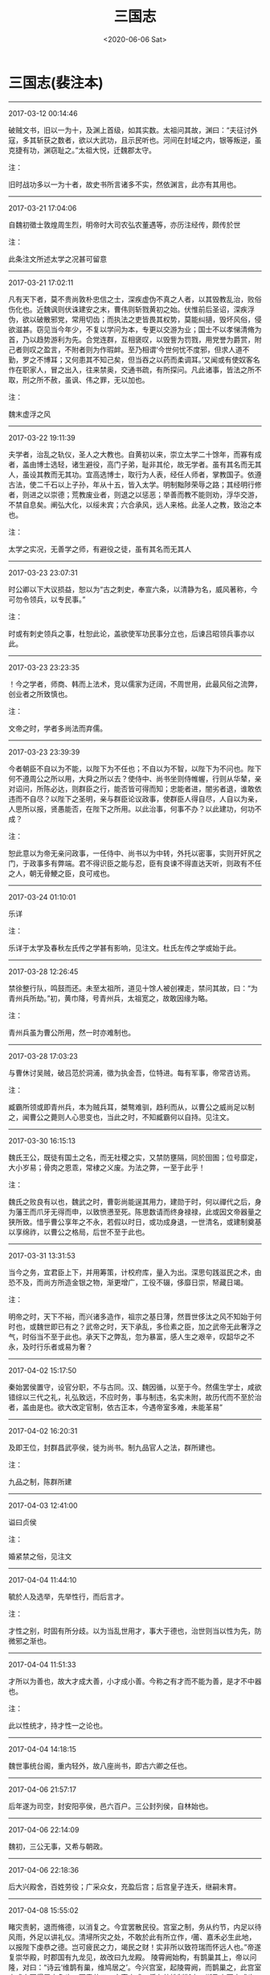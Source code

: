 #+HUGO_BASE_DIR: ~/blog
#+HUGO_SECTION: digest
#+DATE:<2020-06-06 Sat>
#+HUGO_AUTO_SET_LASTMOD: t
#+HUGO_TAGS:摘抄 历史 三国志 古籍
#+HUGO_CATEGORIES:摘抄
#+HUGO_DRAFT: false
#+TITLE: 三国志
#+OPTIONS: toc:nil num:nil title:nil
#+STARTUP: showall
#+TAGS: 摘抄(d) 历史(h) 古籍(o)

* 三国志(裴注本) 

-----

2017-03-12 00:14:46

破贼文书，旧以一为十，及渊上首级，如其实数。太祖问其故，渊曰：“夫征讨外寇，多其斩获之数者，欲以大武功，且示民听也。河间在封域之内，银等叛逆，虽克捷有功，渊窃耻之。”太祖大悦，迁魏郡太守。

注：

旧时战功多以一为十者，故史书所言诸多不实，然依渊言，此亦有其用也。

-----

2017-03-21 17:04:06

自魏初徵士敦煌周生烈，明帝时大司农弘农董遇等，亦历注经传，颇传於世

注：

此条注文所述太学之况甚可留意

-----

2017-03-21 17:02:11

凡有天下者，莫不贵尚敦朴忠信之士，深疾虚伪不真之人者，以其毁教乱治，败俗伤化也。近魏讽则伏诛建安之末，曹伟则斩戮黄初之始。伏惟前后圣诏，深疾浮伪，欲以破散邪党，常用切齿；而执法之吏皆畏其权势，莫能纠擿，毁坏风俗，侵欲滋甚。窃见当今年少，不复以学问为本，专更以交游为业；国士不以孝悌清脩为首，乃以趋势游利为先。合党连群，互相褒叹，以毁訾为罚戮，用党誉为爵赏，附己者则叹之盈言，不附者则为作瑕衅。至乃相谓‘今世何忧不度邪，但求人道不勤，罗之不博耳；又何患其不知己矣，但当吞之以药而柔调耳。’又闻或有使奴客名作在职家人，冒之出入，往来禁奥，交通书疏，有所探问。凡此诸事，皆法之所不取，刑之所不赦，虽讽、伟之罪，无以加也。

注：

魏末虚浮之风

-----

2017-03-22 19:11:39

夫学者，治乱之轨仪，圣人之大教也。自黄初以来，崇立太学二十馀年，而寡有成者，盖由博士选轻，诸生避役，高门子弟，耻非其伦，故无学者。虽有其名而无其人，虽设其教而无其功。宜高选博士，取行为人表，经任人师者，掌教国子。依遵古法，使二千石以上子孙，年从十五，皆入太学。明制黜陟荣辱之路；其经明行修者，则进之以崇德；荒教废业者，则退之以惩恶；举善而教不能则劝，浮华交游，不禁自息矣。阐弘大化，以绥未宾；六合承风，远人来格。此圣人之教，致治之本也。

注：

太学之实况，无善学之师，有避役之徒，虽有其名而无其人

-----

2017-03-23 23:07:31

时公卿以下大议损益，恕以为“古之刺史，奉宣六条，以清静为名，威风著称，今可勿令领兵，以专民事。”

注：

时或有刺史领兵之事，杜恕此论，盖欲使军功民事分立也，后谏吕昭领兵事亦以此。

-----

2017-03-23 23:23:35

！今之学者，师商、韩而上法术，竞以儒家为迂阔，不周世用，此最风俗之流弊，创业者之所致慎也。

注：

文帝之时，学者多尚法而弃儒。

-----

2017-03-23 23:39:39

今者朝臣不自以为不能，以陛下为不任也；不自以为不智，以陛下为不问也。陛下何不遵周公之所以用，大舜之所以去？使侍中、尚书坐则侍帷幄，行则从华辇，亲对诏问，所陈必达，则群臣之行，能否皆可得而知；忠能者进，闇劣者退，谁敢依违而不自尽？以陛下之圣明，亲与群臣论议政事，使群臣人得自尽，人自以为亲，人思所以报，贤愚能否，在陛下之所用。以此治事，何事不办？以此建功，何功不成？

注：

恕此意以为帝无亲问政事，一任侍中、尚书以为中转，外托以密事，实则开奸尻之门，于政事多有弊端。君不得识臣之能与忍，臣有良谏不得直达天听，则政有不任之人，朝无骨鯁之臣，良可戒也。

-----

2017-03-24 01:10:01

乐详

注：

乐详于太学及春秋左氏传之学甚有影响，见注文。杜氏左传之学或始于此。

-----

2017-03-28 12:26:45

禁徐整行队，鸣鼓而还。未至太祖所，道见十馀人被创裸走，禁问其故，曰：“为青州兵所劫。”初，黄巾降，号青州兵，太祖宽之，故敢因缘为略。

注：

青州兵虽为曹公所用，然一时亦难制也。

-----

2017-03-28 17:03:23

与曹休讨吴贼，破吕范於洞浦，徵为执金吾，位特进。每有军事，帝常咨访焉。

注：

臧霸所领或即青州兵，本为贼兵耳，桀骜难驯，趋利而从，以曹公之威尚足以制之，闻曹公之薨则人心思变也，当此之时，不知臧霸何以自持。见注文。

-----

2017-03-30 16:15:13

魏氏王公，既徒有国土之名，而无社稷之实，又禁防壅隔，同於囹圄；位号靡定，大小岁易；骨肉之恩乖，常棣之义废。为法之弊，一至于此乎！

注：

魏氏之败良有以也，魏武之时，曹彰尚能逞其用力，建勋于时，何以禪代之后，身为藩王而爪牙无得而申，以致愤懑至死。陈思数请而终身禄禄，此或因文帝器量之狭所致。惜乎曹公享年之不永，若假以时日，或功成身退，一世清名，或建制奠基以享绵祚，以曹公之格局，后世不至于此也。

-----

2017-03-31 13:31:53

当今之务，宜君臣上下，并用筹策，计校府库，量入为出。深思句践滋民之术，由恐不及，而尚方所造金银之物，渐更增广，工役不辍，侈靡日崇，帑藏日竭。

注：

明帝之时，天下不裕，而兴诸多造作，祖宗之基日薄，然晋世侈汰之风不知始于何时也，或魏世即已有之？武帝之时，天下承乱，多俭素之臣，加之武帝无此奢浮之气，时俗当不至于此也。承天下之弊乱，忽为暴富，感人生之艰辛，叹韶华之不永，及时行乐者或易为奢？

-----

2017-04-02 15:17:50

秦始罢侯置守，设官分职，不与古同。汉、魏因循，以至于今。然儒生学士，咸欲错综以三代之礼，礼弘致远，不应时务，事与制违，名实未附，故历代而不至於治者，盖由是也。欲大改定官制，依古正本，今遇帝室多难，未能革易”

-----

2017-04-02 16:20:31

及即王位，封群昌武亭侯，徙为尚书。制九品官人之法，群所建也。

注：

九品之制，陈群所建

-----

2017-04-03 12:41:00

谥曰贞侯

注：

婚紧禁之俗，见注文

-----

2017-04-04 11:44:10

毓於人及选举，先举性行，而后言才。

注：

才性之别，时固有所分歧。以为当乱世用才，事大于德也，治世则当以性为先，防微邪之渐也。

-----

2017-04-04 11:51:33

才所以为善也，故大才成大善，小才成小善。今称之有才而不能为善，是才不中器也。

注：

此以性统才，持才性一之论也。

-----

2017-04-04 14:18:15

魏世事统台阁，重内轻外，故八座尚书，即古六卿之任也。

-----

2017-04-06 21:57:17

后年遂为司空，封安阳亭侯，邑六百户。三公封列侯，自林始也。

-----

2017-04-06 22:14:09

魏初，三公无事，又希与朝政。

-----

2017-04-06 22:18:36

后大兴殿舍，百姓劳役；广采众女，充盈后宫；后宫皇子连夭，继嗣未育。

-----

2017-04-08 15:55:02

睹灾责躬，退而脩德，以消复之。今宜罢散民役。宫室之制，务从约节，内足以待风雨，外足以讲礼仪。清埽所灾之处，不敢於此有所立作，莆、嘉禾必生此地，以报陛下虔恭之德。岂可疲民之力，竭民之财！实非所以致符瑞而怀远人也。”帝遂复崇华殿，时郡国有九龙见，故改曰九龙殿。
陵霄阙始构，有鹊巢其上，帝以问隆，对曰：“诗云‘维鹊有巢，维鸠居之’。今兴宫室，起陵霄阙，而鹊巢之，此宫室未成身不得居之象也。天意若曰，宫室未成，将有他姓制御之，斯乃上天之戒也。

注：

禅代之有征，明帝听此谏言，止于动容改色，于事无所补也。

-----

2017-04-08 21:17:41

臣观黄初之际，天兆其戒，异类之鸟，育长燕巢，口爪胸赤，此魏室之大异也，宜防鹰扬之臣於萧墙之内。可选诸王，使君国典兵，往往棋跱，镇抚皇畿，翼亮帝室。

注：

隆此谏亦应时之弊也，虽假灾异之说以谏之，然所忧者确有所指也。

-----

2017-04-09 00:50:30

始，景初中，帝以苏林、秦静等并老，恐无能传业者。

-----

2017-04-09 00:50:38

数年，隆等皆卒，学者遂废。

-----

2017-04-09 21:08:20

西域流通，荒戎入贡，皆邈勋也。

-----

2017-04-09 21:12:56

往者毛孝先、崔季珪等用事，贵清素之士，于时皆变易车服以求名高，而徐公不改其常，故人以为通。比来天下奢靡，转相仿效，而徐公雅尚自若，不与俗同，故前日之通，乃今日之介也。是世人之无常，而徐公之有常也。”

-----

2017-04-10 12:23:19

散骑常侍王肃著诸经传解及论定朝仪，改易郑玄旧说，而基据持玄义，常与抗衡。

-----

2017-04-13 18:07:23

怖。

注：

风角鸟占之法，见注文

-----

2017-04-19 09:45:48

古者名官职不言曹；始自汉已来，名官尽言曹，使言属曹，卒言侍曹，此殆天意也。

-----

2017-04-19 09:49:50

及汉灵帝名二子曰史侯、董侯，既立为帝，后皆免为诸侯，与师服言相似也。先主讳备，其训具也，后主讳禅，其训授也，如言刘已具矣，当授与人也；意者甚於穆侯、灵帝之名子。

-----

2017-04-19 22:09:03

十四年，武都氐王苻健请降，遣将军张尉往迎，过期不到，大将军蒋琬深以为念。嶷平之曰：“苻健求附款至，必无他变，素闻健弟狡黠，又夷狄不能同功，将有乖离，是以稽留耳。”数日，问至，健弟果将四百户就魏，独健来从。

-----

2017-05-04 14:58:53

夫圣人嘉善矜愚，忘过记功，以成美化。加今王业始建，将一大统，此乃汉高弃瑕录用之时也，若令善恶异流，贵汝颍月旦之评，诚可以厉俗明教，然恐未易行也。宜远模仲尼之汎爱，中则郭泰之弘济，近有益於大道也。

注：

暨艳之事，或与品评之制不复能行相关，品评之盛行实则时日甚短也。

-----

2017-05-07 15:36:05

夫校事，吏民之仇也。先帝末年，虽有吕壹、钱钦，寻皆诛夷，以谢百姓。今复张立校曹，纵吏言事，是不遵先帝十八也。

注：

吴之校事

